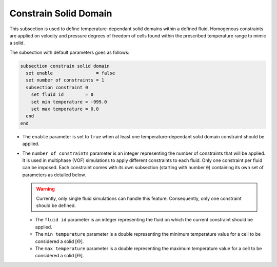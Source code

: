 =======================
Constrain Solid Domain
=======================

This subsection is used to define temperature-dependant solid domains within a defined fluid.
Homogenous constraints are applied on velocity and pressure degrees of freedom of cells found within the prescribed temperature range to mimic a solid.

The subsection with default parameters goes as follows:

.. code-block:: text

    subsection constrain solid domain
      set enable                = false
      set number of constraints = 1
      subsection constraint 0
        set fluid id        = 0
        set min temperature = -999.0
        set max temperature = 0.0
      end
    end

* The ``enable`` parameter is set to ``true`` when at least one temperature-dependant solid domain constraint should be applied.

* The ``number of constraints`` parameter is an integer representing the number of constraints that will be applied. It is used in multiphase (VOF) simulations to apply different constraints to each fluid. Only one constraint per fluid can be imposed. Each constraint comes with its own subsection (starting with number ``0``) containing its own set of parameters as detailed below.

  .. warning::
      Currently, only single fluid simulations can handle this feature. Consequently, only one constraint should be defined.

  * The ``fluid id`` parameter is an integer representing the fluid on which the current constraint should be applied.

  * The ``min temperature`` parameter is a double representing the minimum temperature value for a cell to be considered a solid :math:`[\Theta]`.

  * The ``max temperature`` parameter is a double representing the maximum temperature value for a cell to be considered a solid :math:`[\Theta]`.


